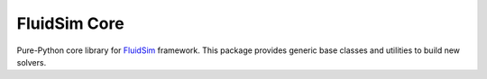 FluidSim Core
=============

Pure-Python core library for FluidSim_ framework. This package provides
generic base classes and utilities to build new solvers.

.. _FluidSim: https://fluidsim.readthedocs.io
